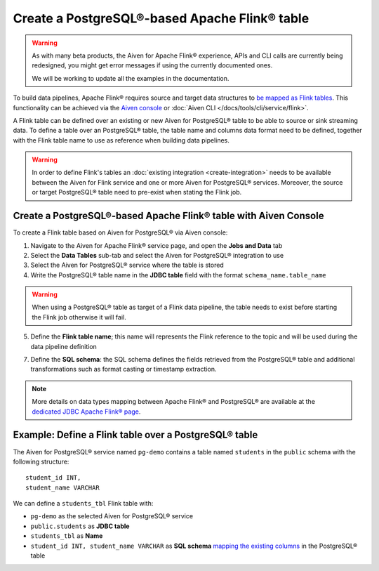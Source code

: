 Create a PostgreSQL®-based Apache Flink® table
==============================================

.. Warning::

    As with many beta products, the Aiven for Apache Flink® experience, APIs and CLI calls are currently being redesigned, you might get error messages if using the currently documented ones.

    We will be working to update all the examples in the documentation.

To build data pipelines, Apache Flink® requires source and target data structures to `be mapped as Flink tables <https://nightlies.apache.org/flink/flink-docs-release-1.15/docs/dev/table/sql/create/#create-table>`_. This functionality can be achieved via the `Aiven console <https://console.aiven.io/>`_ or :doc:`Aiven CLI </docs/tools/cli/service/flink>`.

A Flink table can be defined over an existing or new Aiven for PostgreSQL® table to be able to source or sink streaming data. To define a table over an PostgreSQL® table, the table name and columns data format need to be defined, together with the Flink table name to use as reference when building data pipelines.

.. Warning::

    In order to define Flink's tables an :doc:`existing integration <create-integration>` needs to be available between the Aiven for Flink service and one or more Aiven for PostgreSQL® services. Moreover, the source or target PostgreSQL® table need to pre-exist when stating the Flink job.

Create a PostgreSQL®-based Apache Flink® table with Aiven Console
------------------------------------------------------------------

To create a Flink table based on Aiven for PostgreSQL® via Aiven console:

1. Navigate to the Aiven for Apache Flink® service page, and open the **Jobs and Data** tab

2. Select the **Data Tables** sub-tab and select the Aiven for PostgreSQL® integration to use

3. Select the Aiven for PostgreSQL® service where the table is stored 

4. Write the PostgreSQL® table name in the **JDBC table** field with the format ``schema_name.table_name``

.. Warning::

  When using a PostgreSQL® table as target of a Flink data pipeline, the table needs to exist before starting the Flink job otherwise it will fail.

5. Define the **Flink table name**; this name will represents the Flink reference to the topic and will be used during the data pipeline definition

7. Define the **SQL schema**: the SQL schema defines the fields retrieved from the PostgreSQL® table and additional transformations such as format casting or timestamp extraction.

.. Note::

  More details on data types mapping between Apache Flink® and PostgreSQL® are available at the `dedicated JDBC Apache Flink® page <https://nightlies.apache.org/flink/flink-docs-master/docs/connectors/table/jdbc/#data-type-mapping>`_.

Example: Define a Flink table over a PostgreSQL® table   
-------------------------------------------------------

The Aiven for PostgreSQL® service named ``pg-demo`` contains a table named ``students`` in the ``public`` schema with the following structure:

::

  student_id INT,
  student_name VARCHAR

We can define a ``students_tbl`` Flink table with:

* ``pg-demo`` as the selected Aiven for PostgreSQL® service 
* ``public.students`` as **JDBC table**
* ``students_tbl`` as **Name**
* ``student_id INT, student_name VARCHAR`` as **SQL schema** `mapping the existing columns <https://nightlies.apache.org/flink/flink-docs-master/docs/connectors/table/jdbc/#data-type-mapping>`_ in the PostgreSQL® table

